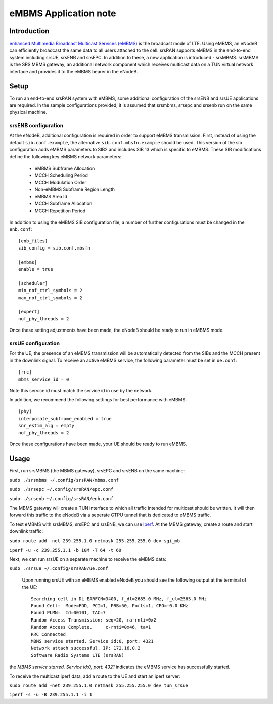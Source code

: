 .. srsRAN eMBMS Application Note

.. _embms_appnote:

eMBMS Application note
===========================


Introduction
************

`enhanced Multimedia Broadcast Multicast Services (eMBMS) <https://www.sharetechnote.com/html/Handbook_LTE_MBSFN.html>`_
is the broadcast mode of LTE. Using eMBMS, an eNodeB can efficiently broadcast the same data to all users attached to the cell.
srsRAN supports eMBMS in the end-to-end system including srsUE, srsENB and srsEPC. In addition to these, a new application
is introduced - srsMBMS. srsMBMS is the SRS MBMS gateway, an additional network component which receives multicast data on
a TUN virtual network interface and provides it to the eMBMS bearer in the eNodeB.


Setup
*****

To run an end-to-end srsRAN system with eMBMS, some additional configuration of the srsENB and srsUE applications are required.
In the sample configurations provided, it is assumed that srsmbms, srsepc and srsenb run on the same physical machine.

srsENB configuration
--------------------

At the eNodeB, additional configuration is required in order to support eMBMS transmission. First, instead of using the default ``sib.conf.example``, the alternative ``sib.conf.mbsfn.example`` should be used. This version of the sib configuration adds eMBMS
parameters to SIB2 and includes SIB 13 which is specific to eMBMS. These SIB modifications define the following key eMBMS network
parameters:

   * eMBMS Subframe Allocation
   * MCCH Scheduling Period
   * MCCH Modulation Order
   * Non-eMBMS Subframe Region Length
   * eMBMS Area Id
   * MCCH Subframe Allocation
   * MCCH Repetition Period

In addition to using the eMBMS SIB configuration file, a number of further configurations must be changed in the ``enb.conf``::

  [enb_files]
  sib_config = sib.conf.mbsfn

  [embms]
  enable = true

  [scheduler]
  min_nof_ctrl_symbols = 2
  max_nof_ctrl_symbols = 2

  [expert]
  nof_phy_threads = 2

Once these setting adjustments have been made, the eNodeB should be ready to run in eMBMS mode.

srsUE configuration
--------------------

For the UE, the presence of an eMBMS transmission will be automatically detected from the SIBs and the MCCH present in the downlink signal. To receive an active eMBMS service, the following parameter must be set in ``ue.conf``::

  [rrc]
  mbms_service_id = 0

Note this service id must match the service id in use by the network.

In addition, we recommend the following settings for best performance with eMBMS::

  [phy]
  interpolate_subframe_enabled = true
  snr_estim_alg = empty
  nof_phy_threads = 2

Once these configurations have been made, your UE should be ready to run eMBMS.


Usage
*****

First, run srsMBMS (the MBMS gateway), srsEPC and srsENB on the same machine:

``sudo ./srsmbms ~/.config/srsRAN/mbms.conf``

``sudo ./srsepc ~/.config/srsRAN/epc.conf``

``sudo ./srsenb ~/.config/srsRAN/enb.conf``

The MBMS gateway will create a TUN interface to which all traffic intended for multicast should be written. It will then forward this traffic to the eNodeB via a seperate GTPU tunnel that is dedicated to eMBMS traffic.


To test eMBMS with srsMBMS, srsEPC and srsENB, we can use `Iperf <https://en.wikipedia.org/wiki/Iperf>`_. At the MBMS gateway, create a route and start downlink traffic:

``sudo route add -net 239.255.1.0 netmask 255.255.255.0 dev sgi_mb``

``iperf -u -c 239.255.1.1 -b 10M -T 64 -t 60``


Next, we can run srsUE on a separate machine to receive the eMBMS data:

``sudo ./srsue ~/.config/srsRAN/ue.conf``

 Upon running srsUE with an eMBMS enabled eNodeB you should see the following output at the terminal of the UE::


  Searching cell in DL EARFCN=3400, f_dl=2685.0 MHz, f_ul=2565.0 MHz
  Found Cell:  Mode=FDD, PCI=1, PRB=50, Ports=1, CFO=-0.0 KHz
  Found PLMN:  Id=00101, TAC=7
  Random Access Transmission: seq=20, ra-rnti=0x2
  Random Access Complete.     c-rnti=0x46, ta=1
  RRC Connected
  MBMS service started. Service id:0, port: 4321
  Network attach successful. IP: 172.16.0.2
  Software Radio Systems LTE (srsRAN)


the *MBMS service started. Service id:0, port: 4321* indicates the eMBMS service has successfully started.

To receive the multicast iperf data, add a route to the UE and start an iperf server:

``sudo route add -net 239.255.1.0 netmask 255.255.255.0 dev tun_srsue``

``iperf -s -u -B 239.255.1.1 -i 1``
